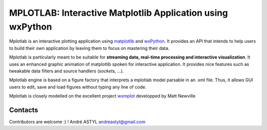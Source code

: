MPLOTLAB: Interactive Matplotlib Application using wxPython
==================================================================

.. _wxPython: http://www.wxpython.org/
.. _matplotlib:  http://matplotlib.sourceforge.net/
.. _wxmplot: https://github.com/newville/wxmplot/

Mplotlab is an interactive plotting application using `matplotlib`_ and `wxPython`_.
It provides an API that intends to help users to build their own application by leaving them to focus on mastering their data. 

Mplotlab is particularly meant to be suitable for **streaming data, real-time processing and interactive visualization**. 
It uses an enhanced graphic animation of matplotlib spoken for interactive application.
It provides nice features such as tweakable data filters and source handlers (*sockets, ...*).

Mplotlab engine is based on a figure factory that interprets a mplotlab model parsable in an .xml file.
Thus, it allows GUI users to edit, save and load figures without typing any line of code.

Mplotlab is closely modelled on the excellent project `wxmplot`_ developped by Matt Newville

.. image:: https://raw.githubusercontent.com/astyl/mplotlab/master/doc/images/slide_dynamic_example.gif

Contacts
--------
Contributors are welcome :) !
André ASTYL
andreastyl@gmail.com